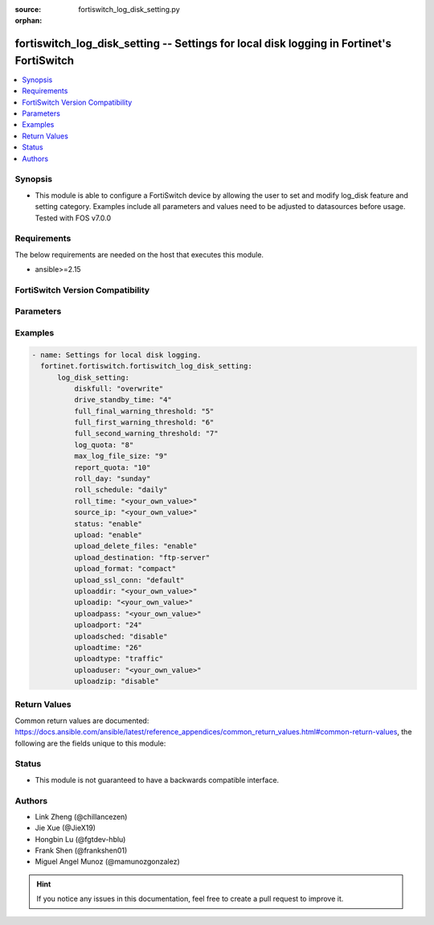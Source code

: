 :source: fortiswitch_log_disk_setting.py

:orphan:

.. fortiswitch_log_disk_setting:

fortiswitch_log_disk_setting -- Settings for local disk logging in Fortinet's FortiSwitch
+++++++++++++++++++++++++++++++++++++++++++++++++++++++++++++++++++++++++++++++++++++++++

.. versionadded:: 1.0.0

.. contents::
   :local:
   :depth: 1


Synopsis
--------
- This module is able to configure a FortiSwitch device by allowing the user to set and modify log_disk feature and setting category. Examples include all parameters and values need to be adjusted to datasources before usage. Tested with FOS v7.0.0



Requirements
------------
The below requirements are needed on the host that executes this module.

- ansible>=2.15


FortiSwitch Version Compatibility
---------------------------------


.. raw:: html

 <br>
 <table border="1">
 <tr>
 <td></td><td colspan="1">Supported Version Ranges</td>
 </tr>
 <tr>
 <td>fortiswitch_log_disk_setting</td>
 <td><code class="docutils literal notranslate">v7.0.0 -> 7.4.3 </code></td>
 </tr>
 </table>
 <p>



Parameters
----------


.. raw:: html

    <ul>
    <li> <span class="li-head">enable_log</span> - Enable/Disable logging for task. <span class="li-normal">type: bool</span> <span class="li-required">required: false</span> <span class="li-normal">default: False</span> </li>
    <li> <span class="li-head">member_path</span> - Member attribute path to operate on. <span class="li-normal">type: str</span> </li>
    <li> <span class="li-head">member_state</span> - Add or delete a member under specified attribute path. <span class="li-normal">type: str</span> <span class="li-normal">choices: present, absent</span> </li>
    <li> <span class="li-head">log_disk_setting</span> - Settings for local disk logging. <span class="li-normal">type: dict</span> </li>
        <ul class="ul-self">
        <li> <span class="li-head">diskfull</span> - Policy to apply when disk is full. <span class="li-normal">type: str</span> <span class="li-normal">choices: overwrite, nolog</span> </li>
        <li> <span class="li-head">drive_standby_time</span> - Power management timeout(0-19800 sec)(0 disable). <span class="li-normal">type: int</span> </li>
        <li> <span class="li-head">full_final_warning_threshold</span> - Log full final warning threshold(3-100), the default is 95. <span class="li-normal">type: int</span> </li>
        <li> <span class="li-head">full_first_warning_threshold</span> - Log full first warning threshold(1-98), the default is 75. <span class="li-normal">type: int</span> </li>
        <li> <span class="li-head">full_second_warning_threshold</span> - Log full second warning threshold(2-99), the default is 90. <span class="li-normal">type: int</span> </li>
        <li> <span class="li-head">log_quota</span> - Disk log quota. <span class="li-normal">type: int</span> </li>
        <li> <span class="li-head">max_log_file_size</span> - Max log file size in MB before rolling (may not be accurate all the time). <span class="li-normal">type: int</span> </li>
        <li> <span class="li-head">report_quota</span> - Report quota. <span class="li-normal">type: int</span> </li>
        <li> <span class="li-head">roll_day</span> - Days of week to roll logs. <span class="li-normal">type: str</span> <span class="li-normal">choices: sunday, monday, tuesday, wednesday, thursday, friday, saturday</span> </li>
        <li> <span class="li-head">roll_schedule</span> - Frequency to check log file for rolling. <span class="li-normal">type: str</span> <span class="li-normal">choices: daily, weekly</span> </li>
        <li> <span class="li-head">roll_time</span> - Time to roll logs [hh:mm]. <span class="li-normal">type: str</span> </li>
        <li> <span class="li-head">source_ip</span> - Source IP address of the disk log uploading. <span class="li-normal">type: str</span> </li>
        <li> <span class="li-head">status</span> - Enable/disable local disk log. <span class="li-normal">type: str</span> <span class="li-normal">choices: enable, disable</span> </li>
        <li> <span class="li-head">upload</span> - Whether to upload the log file when rolling. <span class="li-normal">type: str</span> <span class="li-normal">choices: enable, disable</span> </li>
        <li> <span class="li-head">upload_delete_files</span> - Delete log files after uploading . <span class="li-normal">type: str</span> <span class="li-normal">choices: enable, disable</span> </li>
        <li> <span class="li-head">upload_destination</span> - Server type. <span class="li-normal">type: str</span> <span class="li-normal">choices: ftp-server</span> </li>
        <li> <span class="li-head">upload_format</span> - Upload compact/text logs. <span class="li-normal">type: str</span> <span class="li-normal">choices: compact, text</span> </li>
        <li> <span class="li-head">upload_ssl_conn</span> - Enable/disable SSL communication when uploading. <span class="li-normal">type: str</span> <span class="li-normal">choices: default, high, low, disable</span> </li>
        <li> <span class="li-head">uploaddir</span> - Log file uploading remote directory. <span class="li-normal">type: str</span> </li>
        <li> <span class="li-head">uploadip</span> - IP address of the log uploading server. <span class="li-normal">type: str</span> </li>
        <li> <span class="li-head">uploadpass</span> - Password of the user account in the uploading server. <span class="li-normal">type: str</span> </li>
        <li> <span class="li-head">uploadport</span> - Port of the log uploading server. <span class="li-normal">type: int</span> </li>
        <li> <span class="li-head">uploadsched</span> - Scheduled upload (disable=upload when rolling). <span class="li-normal">type: str</span> <span class="li-normal">choices: disable, enable</span> </li>
        <li> <span class="li-head">uploadtime</span> - Time of scheduled upload. <span class="li-normal">type: int</span> </li>
        <li> <span class="li-head">uploadtype</span> - Types of log files that need to be uploaded. <span class="li-normal">type: str</span> <span class="li-normal">choices: traffic, event, virus, webfilter, attack, spamfilter, dlp-archive, dlp, app-ctrl</span> </li>
        <li> <span class="li-head">uploaduser</span> - User account in the uploading server. <span class="li-normal">type: str</span> </li>
        <li> <span class="li-head">uploadzip</span> - Compress upload logs. <span class="li-normal">type: str</span> <span class="li-normal">choices: disable, enable</span> </li>
        </ul>
    </ul>


Examples
--------

.. code-block:: yaml+jinja
    
    - name: Settings for local disk logging.
      fortinet.fortiswitch.fortiswitch_log_disk_setting:
          log_disk_setting:
              diskfull: "overwrite"
              drive_standby_time: "4"
              full_final_warning_threshold: "5"
              full_first_warning_threshold: "6"
              full_second_warning_threshold: "7"
              log_quota: "8"
              max_log_file_size: "9"
              report_quota: "10"
              roll_day: "sunday"
              roll_schedule: "daily"
              roll_time: "<your_own_value>"
              source_ip: "<your_own_value>"
              status: "enable"
              upload: "enable"
              upload_delete_files: "enable"
              upload_destination: "ftp-server"
              upload_format: "compact"
              upload_ssl_conn: "default"
              uploaddir: "<your_own_value>"
              uploadip: "<your_own_value>"
              uploadpass: "<your_own_value>"
              uploadport: "24"
              uploadsched: "disable"
              uploadtime: "26"
              uploadtype: "traffic"
              uploaduser: "<your_own_value>"
              uploadzip: "disable"


Return Values
-------------
Common return values are documented: https://docs.ansible.com/ansible/latest/reference_appendices/common_return_values.html#common-return-values, the following are the fields unique to this module:

.. raw:: html

    <ul>

    <li> <span class="li-return">build</span> - Build number of the fortiSwitch image <span class="li-normal">returned: always</span> <span class="li-normal">type: str</span> <span class="li-normal">sample: 1547</span></li>
    <li> <span class="li-return">http_method</span> - Last method used to provision the content into FortiSwitch <span class="li-normal">returned: always</span> <span class="li-normal">type: str</span> <span class="li-normal">sample: PUT</span></li>
    <li> <span class="li-return">http_status</span> - Last result given by FortiSwitch on last operation applied <span class="li-normal">returned: always</span> <span class="li-normal">type: str</span> <span class="li-normal">sample: 200</span></li>
    <li> <span class="li-return">mkey</span> - Master key (id) used in the last call to FortiSwitch <span class="li-normal">returned: success</span> <span class="li-normal">type: str</span> <span class="li-normal">sample: id</span></li>
    <li> <span class="li-return">name</span> - Name of the table used to fulfill the request <span class="li-normal">returned: always</span> <span class="li-normal">type: str</span> <span class="li-normal">sample: urlfilter</span></li>
    <li> <span class="li-return">path</span> - Path of the table used to fulfill the request <span class="li-normal">returned: always</span> <span class="li-normal">type: str</span> <span class="li-normal">sample: webfilter</span></li>
    <li> <span class="li-return">serial</span> - Serial number of the unit <span class="li-normal">returned: always</span> <span class="li-normal">type: str</span> <span class="li-normal">sample: FS1D243Z13000122</span></li>
    <li> <span class="li-return">status</span> - Indication of the operation's result <span class="li-normal">returned: always</span> <span class="li-normal">type: str</span> <span class="li-normal">sample: success</span></li>
    <li> <span class="li-return">version</span> - Version of the FortiSwitch <span class="li-normal">returned: always</span> <span class="li-normal">type: str</span> <span class="li-normal">sample: v7.0.0</span></li>
    </ul>

Status
------

- This module is not guaranteed to have a backwards compatible interface.


Authors
-------

- Link Zheng (@chillancezen)
- Jie Xue (@JieX19)
- Hongbin Lu (@fgtdev-hblu)
- Frank Shen (@frankshen01)
- Miguel Angel Munoz (@mamunozgonzalez)


.. hint::
    If you notice any issues in this documentation, feel free to create a pull request to improve it.
